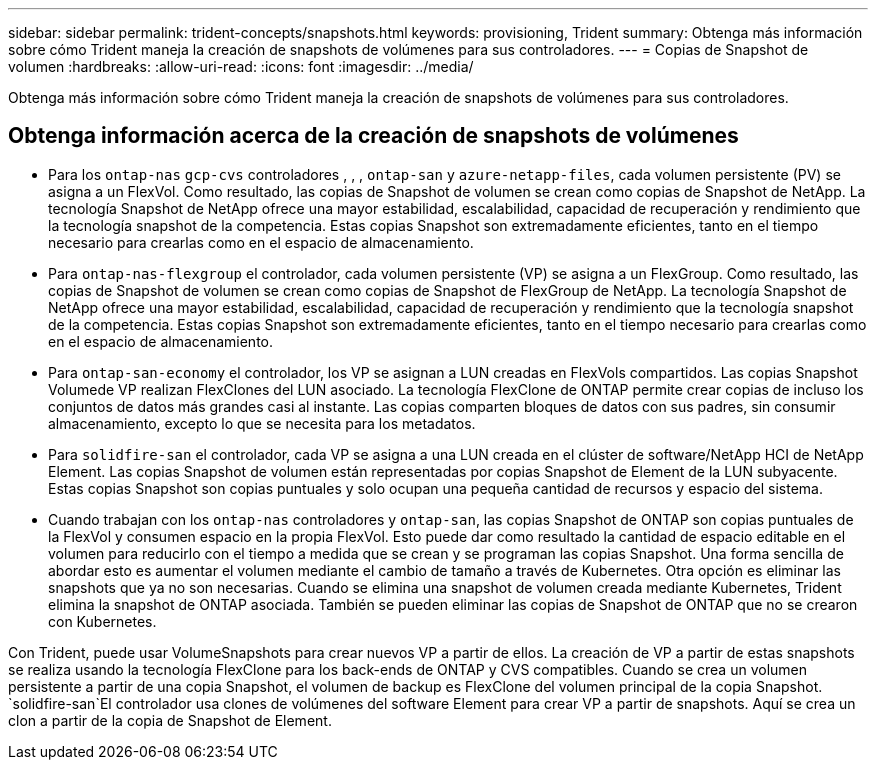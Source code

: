 ---
sidebar: sidebar 
permalink: trident-concepts/snapshots.html 
keywords: provisioning, Trident 
summary: Obtenga más información sobre cómo Trident maneja la creación de snapshots de volúmenes para sus controladores. 
---
= Copias de Snapshot de volumen
:hardbreaks:
:allow-uri-read: 
:icons: font
:imagesdir: ../media/


[role="lead"]
Obtenga más información sobre cómo Trident maneja la creación de snapshots de volúmenes para sus controladores.



== Obtenga información acerca de la creación de snapshots de volúmenes

* Para los `ontap-nas` `gcp-cvs` controladores , , , `ontap-san` y `azure-netapp-files`, cada volumen persistente (PV) se asigna a un FlexVol. Como resultado, las copias de Snapshot de volumen se crean como copias de Snapshot de NetApp. La tecnología Snapshot de NetApp ofrece una mayor estabilidad, escalabilidad, capacidad de recuperación y rendimiento que la tecnología snapshot de la competencia. Estas copias Snapshot son extremadamente eficientes, tanto en el tiempo necesario para crearlas como en el espacio de almacenamiento.
* Para `ontap-nas-flexgroup` el controlador, cada volumen persistente (VP) se asigna a un FlexGroup. Como resultado, las copias de Snapshot de volumen se crean como copias de Snapshot de FlexGroup de NetApp. La tecnología Snapshot de NetApp ofrece una mayor estabilidad, escalabilidad, capacidad de recuperación y rendimiento que la tecnología snapshot de la competencia. Estas copias Snapshot son extremadamente eficientes, tanto en el tiempo necesario para crearlas como en el espacio de almacenamiento.
* Para `ontap-san-economy` el controlador, los VP se asignan a LUN creadas en FlexVols compartidos. Las copias Snapshot Volumede VP realizan FlexClones del LUN asociado. La tecnología FlexClone de ONTAP permite crear copias de incluso los conjuntos de datos más grandes casi al instante. Las copias comparten bloques de datos con sus padres, sin consumir almacenamiento, excepto lo que se necesita para los metadatos.
* Para `solidfire-san` el controlador, cada VP se asigna a una LUN creada en el clúster de software/NetApp HCI de NetApp Element. Las copias Snapshot de volumen están representadas por copias Snapshot de Element de la LUN subyacente. Estas copias Snapshot son copias puntuales y solo ocupan una pequeña cantidad de recursos y espacio del sistema.
* Cuando trabajan con los `ontap-nas` controladores y `ontap-san`, las copias Snapshot de ONTAP son copias puntuales de la FlexVol y consumen espacio en la propia FlexVol. Esto puede dar como resultado la cantidad de espacio editable en el volumen para reducirlo con el tiempo a medida que se crean y se programan las copias Snapshot. Una forma sencilla de abordar esto es aumentar el volumen mediante el cambio de tamaño a través de Kubernetes. Otra opción es eliminar las snapshots que ya no son necesarias. Cuando se elimina una snapshot de volumen creada mediante Kubernetes, Trident elimina la snapshot de ONTAP asociada. También se pueden eliminar las copias de Snapshot de ONTAP que no se crearon con Kubernetes.


Con Trident, puede usar VolumeSnapshots para crear nuevos VP a partir de ellos. La creación de VP a partir de estas snapshots se realiza usando la tecnología FlexClone para los back-ends de ONTAP y CVS compatibles. Cuando se crea un volumen persistente a partir de una copia Snapshot, el volumen de backup es FlexClone del volumen principal de la copia Snapshot.  `solidfire-san`El controlador usa clones de volúmenes del software Element para crear VP a partir de snapshots. Aquí se crea un clon a partir de la copia de Snapshot de Element.
